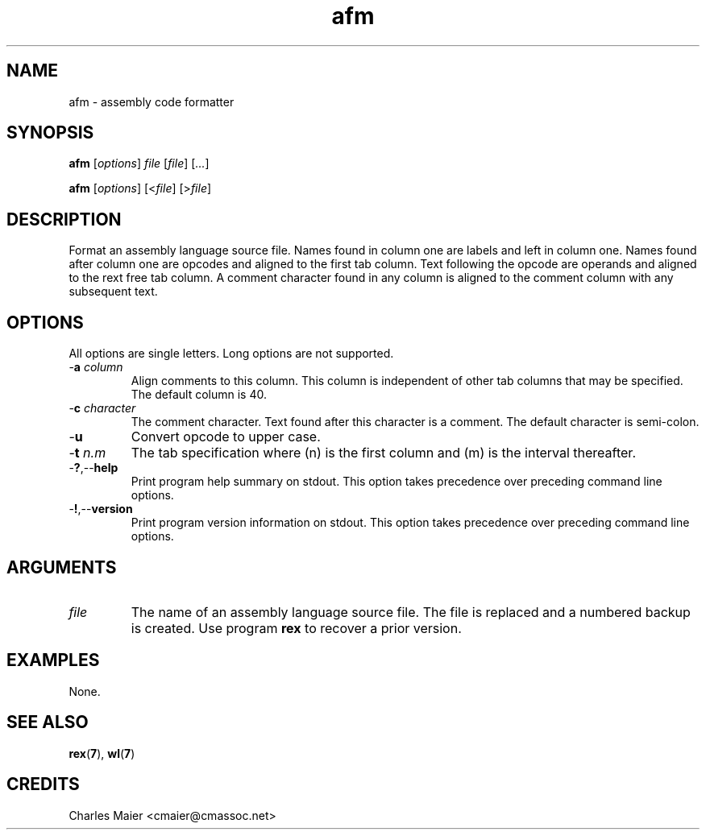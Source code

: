 .TH afm 7 "December 2012" "plc-utils-2.1.3" "Qualcomm Atheros Powerline Toolkit"

.SH NAME
afm - assembly code formatter

.SH SYNOPSIS
.BR afm
.RI [ options ]
.IR file
.RI [ file ] 
.RI [ ... ]
.PP
.BR afm
.RI [ options ]
.RI [< file ]
.RI [> file ]

.SH DESCRIPTION
.PP
Format an assembly language source file.
Names found in column one are labels and left in column one.
Names found after column one are opcodes and aligned to the first tab column.
Text following the opcode are operands and aligned to the rext free tab column.
A comment character found in any column is aligned to the comment column with any subsequent text.

.SH OPTIONS
All options are single letters.
Long options are not supported.

.TP
-\fBa\fI column\fR
Align comments to this column.
This column is independent of other tab columns that may be specified.
The default column is 40.

.TP
-\fBc\fI character\fR
The comment character.
Text found after this character is a comment.
The default character is semi-colon.

.TP
.RB - u
Convert opcode to upper case.

.TP
-\fBt\fI n.m\fR
The tab specification where (n) is the first column and (m) is the interval thereafter.

.TP
.RB - ? ,-- help
Print program help summary on stdout.
This option takes precedence over preceding command line options.

.TP
.RB - ! ,-- version
Print program version information on stdout.
This option takes precedence over preceding command line options.

.SH ARGUMENTS

.TP
.IR file
The name of an assembly language source file.
The file is replaced and a numbered backup is created.
Use program \fBrex\fR to recover a prior version.

.SH EXAMPLES
None.

.SH SEE ALSO
.BR rex ( 7 ),
.BR wl ( 7 )

.SH CREDITS
 Charles Maier <cmaier@cmassoc.net>
